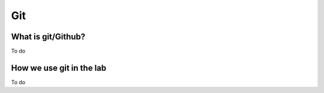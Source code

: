 Git
============================

What is git/Github?
-------------------

To do

How we use git in the lab
-------------------------

To do